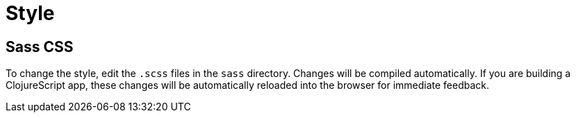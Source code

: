 = Style

== Sass CSS

To change the style, edit the `.scss` files in the `sass`
directory. Changes will be compiled automatically. If you are building
a ClojureScript app, these changes will be automatically reloaded into
the browser for immediate feedback.
